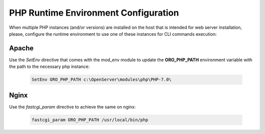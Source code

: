 .. _installation--configure-php-runtime-environment:

PHP Runtime Environment Configuration
~~~~~~~~~~~~~~~~~~~~~~~~~~~~~~~~~~~~~

.. begin_runtime_configuration

When multiple PHP instances (and/or versions) are installed on the host that is intended for web server installation, please, configure the runtime environment to use one of these instances for CLI commands execution:

Apache
^^^^^^

Use the *SetEnv* directive that comes with the mod_env module to update the **ORO_PHP_PATH**
environment variable with the path to the necessary php instance:

    .. code-block:: apache

        SetEnv ORO_PHP_PATH c:\OpenServer\modules\php\PHP-7.0\

Nginx
^^^^^

Use the *fastcgi_param* directive to achieve the same on nginx:

    .. code-block:: nginx

        fastcgi_param ORO_PHP_PATH /usr/local/bin/php